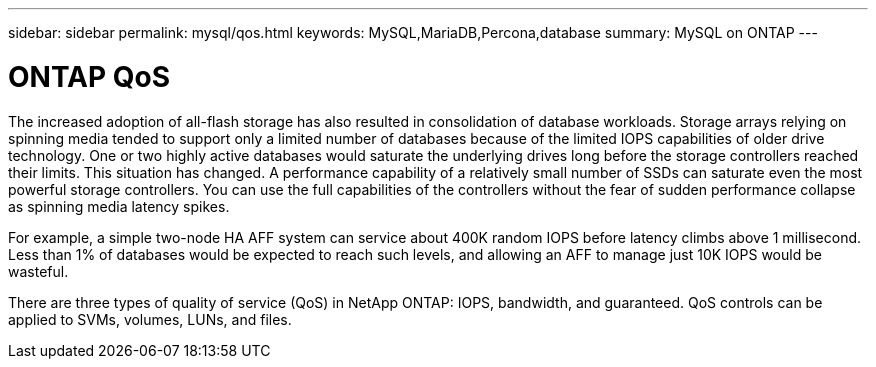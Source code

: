 ---
sidebar: sidebar
permalink: mysql/qos.html
keywords: MySQL,MariaDB,Percona,database
summary: MySQL on ONTAP
---

= ONTAP QoS

The increased adoption of all-flash storage has also resulted in consolidation of database workloads. Storage arrays relying on spinning media tended to support only a limited number of databases because of the limited IOPS capabilities of older drive technology. One or two highly active databases would saturate the underlying drives long before the storage controllers reached their limits. This situation has changed. A performance capability of a relatively small number of SSDs can saturate even the most powerful storage controllers. You can use the full capabilities of the controllers without the fear of sudden performance collapse as spinning media latency spikes. 

For example, a simple two-node HA AFF system can service about 400K random IOPS before latency climbs above 1 millisecond. Less than 1% of databases would be expected to reach such levels, and allowing an AFF to manage just 10K IOPS would be wasteful.

There are three types of quality of service (QoS) in NetApp ONTAP: IOPS, bandwidth, and guaranteed. QoS controls can be applied to SVMs, volumes, LUNs, and files. 
